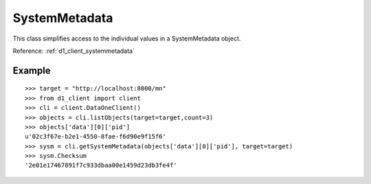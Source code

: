 .. _system_metadata:

SystemMetadata
==============

This class simplifies access to the individual values in a SystemMetadata
object.

Reference: :ref:`d1_client_systemmetadata`

Example
~~~~~~~

::

  >>> target = "http://localhost:8000/mn"
  >>> from d1_client import client
  >>> cli = client.DataOneClient()
  >>> objects = cli.listObjects(target=target,count=3)
  >>> objects['data'][0]['pid']
  u'02c3f67e-b2e1-4550-8fae-f6d90e9f15f6'
  >>> sysm = cli.getSystemMetadata(objects['data'][0]['pid'], target=target)
  >>> sysm.Checksum
  '2e01e17467891f7c933dbaa00e1459d23db3fe4f'
